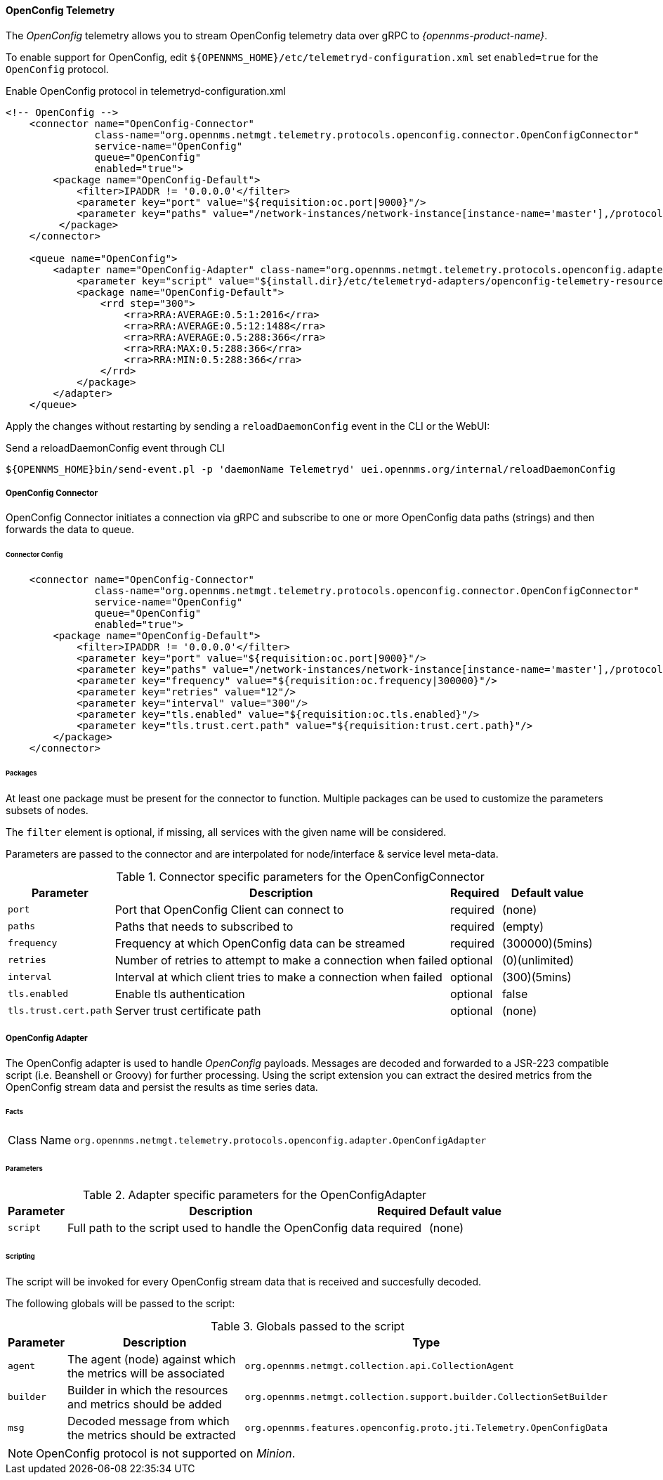 
==== OpenConfig Telemetry


The _OpenConfig_ telemetry allows you to stream OpenConfig telemetry data over gRPC to _{opennms-product-name}_.

To enable support for OpenConfig, edit `${OPENNMS_HOME}/etc/telemetryd-configuration.xml` set `enabled=true` for the `OpenConfig` protocol.

.Enable OpenConfig protocol in telemetryd-configuration.xml
[source, xml]
----
<!-- OpenConfig -->
    <connector name="OpenConfig-Connector"
               class-name="org.opennms.netmgt.telemetry.protocols.openconfig.connector.OpenConfigConnector"
               service-name="OpenConfig"
               queue="OpenConfig"
               enabled="true">
        <package name="OpenConfig-Default">
            <filter>IPADDR != '0.0.0.0'</filter>
            <parameter key="port" value="${requisition:oc.port|9000}"/>
            <parameter key="paths" value="/network-instances/network-instance[instance-name='master'],/protocols/protocol/bgp"/>
         </package>
    </connector>

    <queue name="OpenConfig">
        <adapter name="OpenConfig-Adapter" class-name="org.opennms.netmgt.telemetry.protocols.openconfig.adapter.OpenConfigAdapter" enabled="true">
            <parameter key="script" value="${install.dir}/etc/telemetryd-adapters/openconfig-telemetry-resources.groovy"/>
            <package name="OpenConfig-Default">
                <rrd step="300">
                    <rra>RRA:AVERAGE:0.5:1:2016</rra>
                    <rra>RRA:AVERAGE:0.5:12:1488</rra>
                    <rra>RRA:AVERAGE:0.5:288:366</rra>
                    <rra>RRA:MAX:0.5:288:366</rra>
                    <rra>RRA:MIN:0.5:288:366</rra>
                </rrd>
            </package>
        </adapter>
    </queue>
----

Apply the changes without restarting by sending a `reloadDaemonConfig` event in the CLI or the WebUI:

.Send a reloadDaemonConfig event through CLI
[source]
----
${OPENNMS_HOME}bin/send-event.pl -p 'daemonName Telemetryd' uei.opennms.org/internal/reloadDaemonConfig
----


===== OpenConfig Connector

OpenConfig Connector initiates a connection via gRPC and subscribe to one or more OpenConfig data paths (strings) and then forwards the data to queue.

====== Connector Config

[source, xml]
----
    <connector name="OpenConfig-Connector"
               class-name="org.opennms.netmgt.telemetry.protocols.openconfig.connector.OpenConfigConnector"
               service-name="OpenConfig"
               queue="OpenConfig"
               enabled="true">
        <package name="OpenConfig-Default">
            <filter>IPADDR != '0.0.0.0'</filter>
            <parameter key="port" value="${requisition:oc.port|9000}"/>
            <parameter key="paths" value="/network-instances/network-instance[instance-name='master'],/protocols/protocol/bgp"/>
            <parameter key="frequency" value="${requisition:oc.frequency|300000}"/>
            <parameter key="retries" value="12"/>
            <parameter key="interval" value="300"/>
            <parameter key="tls.enabled" value="${requisition:oc.tls.enabled}"/>
            <parameter key="tls.trust.cert.path" value="${requisition:trust.cert.path}"/>
        </package>
    </connector>

----

====== Packages
At least one package must be present for the connector to function.
Multiple packages can be used to customize the parameters subsets of nodes.

The `filter` element is optional, if missing, all services with the given name will be considered.

Parameters are passed to the connector and are interpolated for node/interface & service level meta-data.


.Connector specific parameters for the OpenConfigConnector
[options="header, autowidth"]
|===
| Parameter        | Description                                                       | Required | Default value
| `port`           | Port that OpenConfig Client can connect to                        | required | (none)
| `paths`          | Paths that needs to subscribed to                                 | required | (empty)
| `frequency`      | Frequency at which OpenConfig data can be streamed                | required | (300000)(5mins)
| `retries`        | Number of retries to attempt to make a connection when failed     | optional | (0)(unlimited)
| `interval`       | Interval at which client tries to make a connection when failed   | optional | (300)(5mins)
| `tls.enabled`    | Enable tls authentication                                         | optional | false
| `tls.trust.cert.path`    | Server trust certificate path                             | optional | (none)
|===


===== OpenConfig Adapter

The OpenConfig adapter is used to handle _OpenConfig_ payloads.
Messages are decoded and forwarded to a JSR-223 compatible script (i.e. Beanshell or Groovy) for further processing.
Using the script extension you can extract the desired metrics from the OpenConfig stream data and persist the results as time series data.

====== Facts

[options="autowidth"]
|===
| Class Name          | `org.opennms.netmgt.telemetry.protocols.openconfig.adapter.OpenConfigAdapter`
|===

====== Parameters

.Adapter specific parameters for the OpenConfigAdapter
[options="header, autowidth"]
|===
| Parameter        | Description                                                       | Required | Default value
| `script`         | Full path to the script used to handle the OpenConfig data        | required | (none)
|===

====== Scripting

The script will be invoked for every OpenConfig stream data that is received and succesfully decoded.

The following globals will be passed to the script:

.Globals passed to the script
[options="header, autowidth"]
|===
| Parameter  | Description                                                    | Type
| `agent`    | The agent (node) against which the metrics will be associated  | `org.opennms.netmgt.collection.api.CollectionAgent`
| `builder`  | Builder in which the resources and metrics should be added     | `org.opennms.netmgt.collection.support.builder.CollectionSetBuilder`
| `msg`      | Decoded message from which the metrics should be extracted     | `org.opennms.features.openconfig.proto.jti.Telemetry.OpenConfigData`
|===

NOTE: OpenConfig protocol is not supported on _Minion_.
